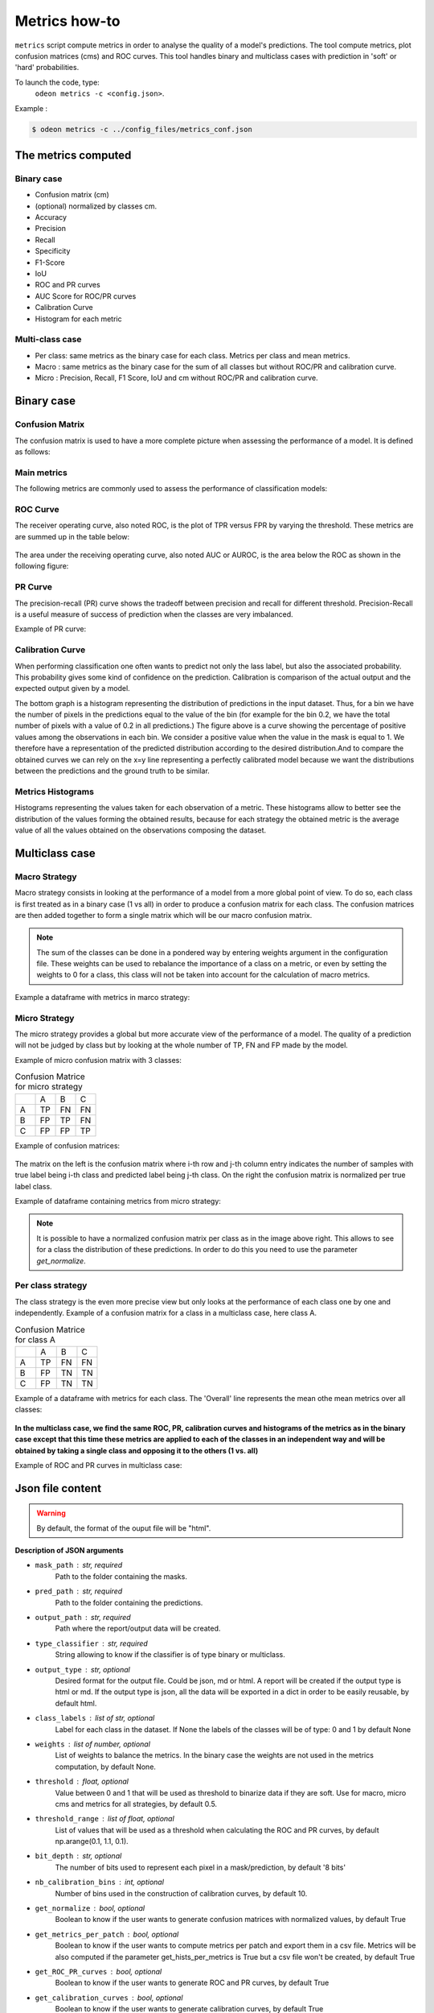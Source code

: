 ***************
Metrics how-to
***************

``metrics`` script compute metrics in order to analyse the quality of a model's predictions.
The tool compute metrics, plot confusion matrices (cms) and ROC curves.
This tool handles binary and multiclass cases with prediction in 'soft' or 'hard' probabilities.

To launch the code, type:
 ``odeon metrics -c <config.json>``.

Example :

.. code-block:: console

   $ odeon metrics -c ../config_files/metrics_conf.json


The metrics computed
====================

Binary case
-----------

- Confusion matrix (cm)
- (optional) normalized by classes cm.
- Accuracy
- Precision
- Recall
- Specificity
- F1-Score
- IoU
- ROC and PR curves
- AUC Score for ROC/PR curves
- Calibration Curve
- Histogram for each metric

Multi-class case
----------------
- Per class: same metrics as the binary case for each class. Metrics per class and mean metrics.
- Macro : same metrics as the binary case for the sum of all classes but without ROC/PR and calibration curve.
- Micro : Precision, Recall, F1 Score, IoU and cm without ROC/PR and calibration curve.

Binary case
===========

Confusion Matrix
----------------

The confusion matrix is used to have a more complete picture when assessing the performance of a model. It is defined as follows:

.. figure:: assets/metrics/metrics_cm.png
   :align: center
   :figclass: align-center

Main metrics
------------

The following metrics are commonly used to assess the performance of classification models:

.. figure:: assets/metrics/metrics_main_formula.png
   :align: center
   :figclass: align-center

.. details:: For more details, table of metrics with relation between names in Remote Sensing and Deep Learning.
    .. figure:: assets/metrics/metrics_relation_name_RS_DL.png
        :align: center
        :figclass: align-center
    Figure extract from the paper `Accuracy Assessment in Convolutional Neural Network-Based Deep Learning Remote Sensing Studies—Part 1: Literature Review.<https://www.mdpi.com/2072-4292/13/13/2450>`

ROC Curve
---------

The receiver operating curve, also noted ROC, is the plot of TPR versus FPR by varying the threshold. These metrics are are summed up in the table below:

.. figure:: assets/metrics/metrics_ROC_def.png
   :align: center
   :figclass: align-center

The area under the receiving operating curve, also noted AUC or AUROC, is the area below the ROC as shown in the following figure:

.. figure:: assets/metrics/metrics_ROC_curve.png
   :align: center
   :figclass: align-center

PR Curve
--------

The precision-recall (PR) curve shows the tradeoff between precision and recall for different threshold. 
Precision-Recall is a useful measure of success of prediction when the classes are very imbalanced.

Example of PR curve:

.. figure:: assets/metrics/metrics_pr_curve.png
   :align: center
   :figclass: align-center

Calibration Curve
-----------------
When performing classification one often wants to predict not only the  lass label, but also the associated probability.
This probability gives some kind of confidence on the prediction. Calibration is comparison of the actual output and the expected output given by a model.

The bottom graph is a histogram representing the distribution of predictions in the input dataset. Thus, for a bin we have the number of pixels in the predictions equal to the value of the bin (for example for the bin 0.2, we have the total number of pixels with a value of 0.2 in all predictions.)
The figure above is a curve showing the percentage of positive values among the observations in each bin. We consider a positive value when the value in the mask is equal to 1. We therefore have a representation of the predicted distribution according to the desired distribution.And to compare the obtained curves we can rely on the x=y line representing a perfectly calibrated model because we want the distributions between the predictions and the ground truth to be similar.


.. figure:: assets/metrics/metrics_calibration_curve.png
   :align: center
   :figclass: align-center

Metrics Histograms
------------------

Histograms representing the values taken for each observation of a metric. These histograms allow to better see the distribution of the values forming the obtained results, because for each strategy the obtained metric is the average value of all the values obtained on the observations composing the dataset.

.. figure:: assets/metrics/metrics_hists.png
   :align: center
   :figclass: align-center

Multiclass case
===============

Macro Strategy
--------------

Macro strategy consists in looking at the performance of a model from a more global point of view.
To do so, each class is first treated as in a binary case (1 vs all) in order to produce a confusion matrix for each class.
The confusion matrices are then added together to form a single matrix which will be our macro confusion matrix.

.. note::
    The sum of the classes can be done in a pondered way by entering weights argument in the configuration file.
    These weights can be used to rebalance the importance of a class on a metric, or even by setting the weights to 0 for a class,
    this class will not be taken into account for the calculation of macro metrics. 

Example a dataframe with metrics in marco strategy:

.. figure:: assets/metrics/metrics_macro_df.png
   :align: center
   :figclass: align-center

Micro Strategy
--------------

The micro strategy provides a global but more accurate view of the performance of a model.
The quality of a prediction will not be judged by class but by looking at the whole number of TP, FN and FP made by the model.

Example of micro confusion matrix with 3 classes:

.. list-table:: Confusion Matrice for micro strategy
   :widths: 20 20 20 20

   * - 
     - A
     - B
     - C
   * - A
     - TP
     - FN
     - FN
   * - B
     - FP
     - TP
     - FN
   * - C
     - FP
     - FP
     - TP

Example of confusion matrices:

.. figure:: assets/metrics/metrics_cm_micro.png
   :align: center
   :figclass: align-center

The matrix on the left is the confusion matrix where i-th row and j-th column entry indicates the number of samples with true label being i-th class and predicted label being j-th class.
On the right the confusion matrix is normalized per true label class.

Example of dataframe containing metrics from micro strategy:

.. figure:: assets/metrics/metrics_micro_df.png
   :align: center
   :figclass: align-center

.. note::
    It is possible to have a normalized confusion matrix per class as in the image above right.
    This allows to see for a class the distribution of these predictions. In order to do this you need to use the parameter `get_normalize`.

Per class strategy
------------------

The class strategy is the even more precise view but only looks at the performance of each class one by one and independently. 
Example of a confusion matrix for a class in  a multiclass case, here class A.

.. list-table:: Confusion Matrice for class A
   :widths: 20 20 20 20

   * - 
     - A
     - B
     - C
   * - A
     - TP
     - FN
     - FN
   * - B
     - FP
     - TN
     - TN
   * - C
     - FP
     - TN
     - TN

Example of a dataframe with metrics for each class. The 'Overall' line represents the mean othe mean metrics over all classes:

.. figure:: assets/metrics/metrics_classes_df.png
   :align: center
   :figclass: align-center

**In the multiclass case, we find the same ROC, PR, calibration curves and histograms of the metrics as in the binary case except that this time these metrics are applied to each of the classes in an independent way and will be obtained by taking a single class and opposing it to the others (1 vs. all)**

Example of ROC and PR curves in multiclass case:

.. figure:: assets/metrics/metrics_roc_pr_curves_multiclass.png
   :align: center
   :figclass: align-center


Json file content
=================

.. details:: **minimalist json** (the minimum configuration required to start to compute the statistics)

    .. code-block:: json

        {
            "metrics_setup": {
                "mask_path": "/path/to/intput/folder/msk",
                "pred_path": "/path/to/input/folder/pred",
                "output_path": "/path/to/output/folder/",
                "type_classifier": "binary"
                }
        }
 
.. warning::
   By default, the format of the ouput file will be "html".

.. details:: **full json example**

    .. code-block:: json

        {
            "metrics_setup": {
                "mask_path": "/path/to/intput/folder/msk",
                "pred_path": "/path/to/input/folder/pred",
                "output_path": "/path/to/output/folder/",
                "type_classifier": "multiclass",
                "weights": [0.3, 0.5, 0.0, 0.0, 0.9, 0.1, 0.1],
                "class_labels": ["batiments", "route", "ligneux", "herbacé", "eau", "mineraux", "piscines"],
                "threshold": 0.6,
                "threshold_range": [0.45, ,0.5, 0.55, 0.6, 0.65, 0.7],
                "bit_depth": "8 bits",
                "nb_calibration_bins": 10,
                "get_normalize": true,
                "get_metrics_per_patch": true,
                "get_ROC_PR_curves": true,
                "get_calibration_curves": false,
                "get_hists_per_metrics": false
            }
        }

**Description of JSON arguments**

- ``mask_path`` : str, required
    Path to the folder containing the masks.
- ``pred_path`` : str, required
    Path to the folder containing the predictions.
- ``output_path`` : str, required
    Path where the report/output data will be created.
- ``type_classifier`` : str, required
    String allowing to know if the classifier is of type binary or multiclass.
- ``output_type`` : str, optional
    Desired format for the output file. Could be json, md or html.
    A report will be created if the output type is html or md.
    If the output type is json, all the data will be exported in a dict in order
    to be easily reusable, by default html.
- ``class_labels`` : list of str, optional
    Label for each class in the dataset.
    If None the labels of the classes will be of type:  0 and 1 by default None
- ``weights`` : list of number, optional
    List of weights to balance the metrics.
    In the binary case the weights are not used in the metrics computation, by default None.
- ``threshold`` : float, optional
    Value between 0 and 1 that will be used as threshold to binarize data if they are soft.
    Use for macro, micro cms and metrics for all strategies, by default 0.5.
- ``threshold_range`` : list of float, optional
    List of values that will be used as a threshold when calculating the ROC and PR curves,
    by default np.arange(0.1, 1.1, 0.1).
- ``bit_depth`` : str, optional
    The number of bits used to represent each pixel in a mask/prediction, by default '8 bits'
- ``nb_calibration_bins`` : int, optional
    Number of bins used in the construction of calibration curves, by default 10.
- ``get_normalize`` : bool, optional
    Boolean to know if the user wants to generate confusion matrices with normalized values, by default True
- ``get_metrics_per_patch`` : bool, optional
    Boolean to know if the user wants to compute metrics per patch and export them in a csv file.
    Metrics will be also computed if the parameter get_hists_per_metrics is True but a csv file
    won't be created, by default True
- ``get_ROC_PR_curves`` : bool, optional
    Boolean to know if the user wants to generate ROC and PR curves, by default True
- ``get_calibration_curves`` : bool, optional
    Boolean to know if the user wants to generate calibration curves, by default True
- ``get_hists_per_metrics`` : bool, optional
    Boolean to know if the user wants to generate histogram for each metric.
    Histograms created using the parameter threshold, by default True.